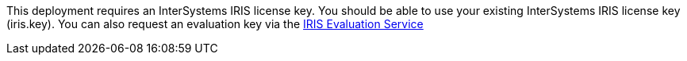 // Include details about the license and how they can sign up. If no license is required, clarify that. 

//dublicae of pre-req information?

This deployment requires an InterSystems IRIS license key. You should be able to use your existing InterSystems IRIS license key (iris.key). You can also request an evaluation key via the
https://download.intersystems.com/download/register.csp[IRIS Evaluation Service]
